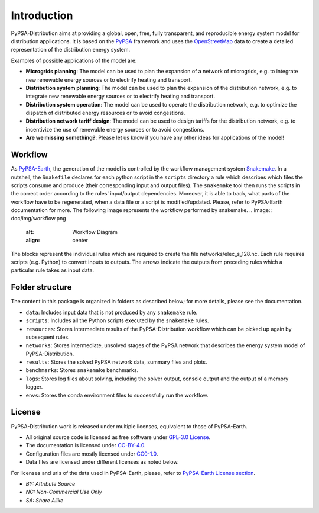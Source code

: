 ..
  SPDX-FileCopyrightText: 2021 The PyPSA meets Earth authors

  SPDX-License-Identifier: CC-BY-4.0

.. _introduction:

##########################################
Introduction
##########################################

PyPSA-Distribution aims at providing a global, open, free, fully transparent, and reproducible energy system model for distribution applications.
It is based on the `PyPSA <https://pypsa.org/>`_ framework and uses the `OpenStreetMap <https://www.openstreetmap.org/>`_ data to create a detailed representation of the distribution energy system.

Examples of possible applications of the model are:

- **Microgrids planning**: The model can be used to plan the expansion of a network of microgrids, e.g. to integrate new renewable energy sources or to electrify heating and transport.
- **Distribution system planning**: The model can be used to plan the expansion of the distribution network, e.g. to integrate new renewable energy sources or to electrify heating and transport.
- **Distribution system operation**: The model can be used to operate the distribution network, e.g. to optimize the dispatch of distributed energy resources or to avoid congestions.
- **Distribution network tariff design**: The model can be used to design tariffs for the distribution network, e.g. to incentivize the use of renewable energy sources or to avoid congestions.
- **Are we missing something?**: Please let us know if you have any other ideas for applications of the model!

.. image:: doc/img/workflow.png
  :alt: Exemple of application of the model
  :align: center


Workflow
========

As `PyPSA-Earth <https://pypsa-earth.readthedocs.io/en/latest/>`_,
the generation of the model is controlled by the workflow management system `Snakemake <https://snakemake.bitbucket.io/>`_. In a nutshell,
the ``Snakefile`` declares for each python script in the ``scripts`` directory a rule which describes which files the scripts consume and
produce (their corresponding input and output files). The ``snakemake`` tool then runs the scripts in the correct order according to the
rules' input/output dependencies. Moreover, it is able to track, what parts of the workflow have to be regenerated, when a data file or a
script is modified/updated. Please, refer to PyPSA-Earth documentation for more.
The following image represents the workflow performed by snakemake.
.. image:: doc/img/workflow.png
  :alt: Workflow Diagram
  :align: center

The blocks represent the individual rules which are required to create the file networks/elec_s_128.nc. Each rule requires scripts (e.g. Python) 
to convert inputs to outputs. The arrows indicate the outputs from preceding rules which a particular rule takes as input data.

Folder structure
================

The content in this package is organized in folders as described below; for more details, please see the documentation.

- ``data``: Includes input data that is not produced by any ``snakemake`` rule.
- ``scripts``: Includes all the Python scripts executed by the ``snakemake`` rules.
- ``resources``: Stores intermediate results of the PyPSA-Distribution workflow which can be picked up again by subsequent rules.
- ``networks``: Stores intermediate, unsolved stages of the PyPSA network that describes the energy system model of PyPSA-Distribution.
- ``results``: Stores the solved PyPSA network data, summary files and plots.
- ``benchmarks``: Stores ``snakemake`` benchmarks.
- ``logs``: Stores log files about solving, including the solver output, console output and the output of a memory logger.
- ``envs``: Stores the conda environment files to successfully run the workflow.


License
=======

PyPSA-Distribution work is released under multiple licenses, equivalent to those of PyPSA-Earth.

* All original source code is licensed as free software under `GPL-3.0 License <https://github.com/pypsa-meets-earth/pypsa-earth/blob/main/LICENSE>`_.
* The documentation is licensed under `CC-BY-4.0 <https://creativecommons.org/licenses/by/4.0/>`_.
* Configuration files are mostly licensed under `CC0-1.0 <https://creativecommons.org/publicdomain/zero/1.0/>`_.
* Data files are licensed under different licenses as noted below.

For licenses and urls of the data used in PyPSA-Earth, please, refer to `PyPSA-Earth License section <https://pypsa-earth.readthedocs.io/en/latest/introduction.html#license>`_.

* *BY: Attribute Source*
* *NC: Non-Commercial Use Only*
* *SA: Share Alike*
